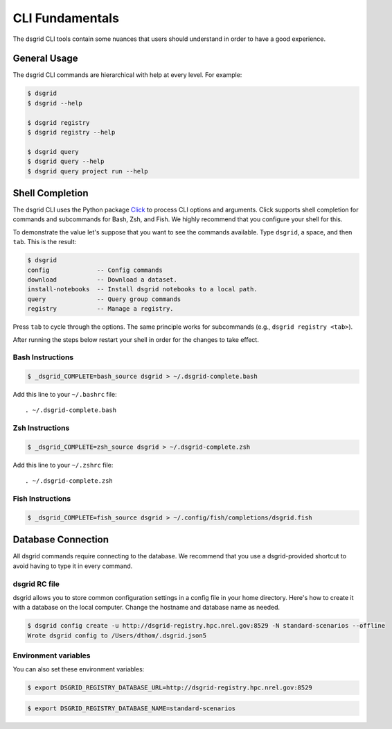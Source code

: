 ****************
CLI Fundamentals
****************
The dsgrid CLI tools contain some nuances that users should understand in order to have a good
experience.

General Usage
=============
The dsgrid CLI commands are hierarchical with help at every level. For example:

.. code-block:: console

   $ dsgrid
   $ dsgrid --help

   $ dsgrid registry
   $ dsgrid registry --help

   $ dsgrid query
   $ dsgrid query --help
   $ dsgrid query project run --help

Shell Completion
================
The dsgrid CLI uses the Python package `Click <https://click.palletsprojects.com>`_ to
process CLI options and arguments. Click supports shell completion for commands and subcommands for
Bash, Zsh, and Fish. We highly recommend that you configure your shell for this.

To demonstrate the value let's suppose that you want to see the commands available. Type ``dsgrid``,
a space, and then ``tab``. This is the result:

.. code-block:: console

    $ dsgrid
    config             -- Config commands
    download           -- Download a dataset.
    install-notebooks  -- Install dsgrid notebooks to a local path.
    query              -- Query group commands
    registry           -- Manage a registry.

Press ``tab`` to cycle through the options. The same principle works for subcommands (e.g., ``dsgrid
registry <tab>``).

After running the steps below restart your shell in order for the changes to take effect.

Bash Instructions
-----------------

.. code-block:: console

    $ _dsgrid_COMPLETE=bash_source dsgrid > ~/.dsgrid-complete.bash

Add this line to your ``~/.bashrc`` file::

   . ~/.dsgrid-complete.bash

Zsh Instructions
----------------

.. code-block:: console

    $ _dsgrid_COMPLETE=zsh_source dsgrid > ~/.dsgrid-complete.zsh

Add this line to your ``~/.zshrc`` file::

   . ~/.dsgrid-complete.zsh

Fish Instructions
-----------------

.. code-block:: console

   $ _dsgrid_COMPLETE=fish_source dsgrid > ~/.config/fish/completions/dsgrid.fish

Database Connection
===================

All dsgrid commands require connecting to the database. We recommend that you use
a dsgrid-provided shortcut to avoid having to type it in every command.

dsgrid RC file
--------------
dsgrid allows you to store common configuration settings in a config file in your home directory.
Here's how to create it with a database on the local computer. Change the hostname and database
name as needed.

.. code-block:: console

   $ dsgrid config create -u http://dsgrid-registry.hpc.nrel.gov:8529 -N standard-scenarios --offline
   Wrote dsgrid config to /Users/dthom/.dsgrid.json5

Environment variables
---------------------
You can also set these environment variables:

.. code-block:: console

   $ export DSGRID_REGISTRY_DATABASE_URL=http://dsgrid-registry.hpc.nrel.gov:8529

.. code-block:: console

   $ export DSGRID_REGISTRY_DATABASE_NAME=standard-scenarios
